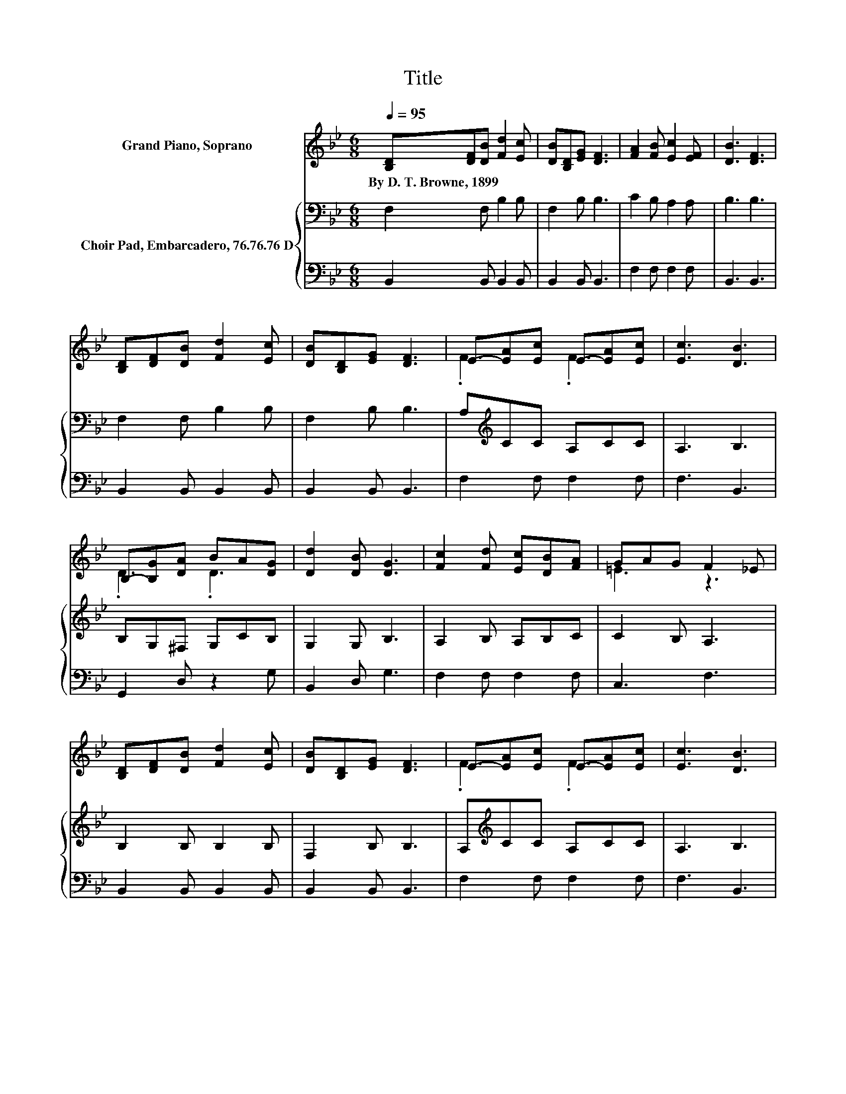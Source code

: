 X:1
T:Title
%%score ( 1 2 ) { 3 | 4 }
L:1/8
Q:1/4=95
M:6/8
K:Bb
V:1 treble nm="Grand Piano, Soprano"
V:2 treble 
V:3 bass nm="Choir Pad, Embarcadero, 76.76.76 D"
V:4 bass 
V:1
 [B,D][DF][DB] [Fd]2 [Ec] | [DB][B,D][EG] [DF]3 | [FA]2 [FB] [Ec]2 [EF] | [DB]3 [DF]3 | %4
w: By~D.~T.~Browne,~1899 * * * *||||
 [B,D][DF][DB] [Fd]2 [Ec] | [DB][B,D][EG] [DF]3 | E-[EA][Ec] E-[EA][Ec] | [Ec]3 [DB]3 | %8
w: ||||
 B,-[B,G][DA] BA[DG] | [Dd]2 [DB] [DG]3 | [Fc]2 [Fd] [Ec][DB][FA] | GAG F2 _E | %12
w: ||||
 [B,D][DF][DB] [Fd]2 [Ec] | [DB][B,D][EG] [DF]3 | E-[EA][Ec] E-[EA][Ec] | [Ec]3 [DB]3 | %16
w: ||||
 [Ac]2 [_A=B] [=Ac]2 [FA] | .F3 z3 | [Ac]2 [_A=B] [=Ac]2 [FA] | GAG F2 _E | %20
w: ||||
 [B,D][DF][DB] [Fd]2 [Fc] | [DB][B,D][EG] [DF]3 | E-[EA][Ec] E-[EA][Ec] | [Ec]3 [DB]3- | [DB]6 |] %25
w: |||||
V:2
 x6 | x6 | x6 | x6 | x6 | x6 | .F3 .F3 | x6 | .D3 .D3 | x6 | x6 | =E3 z3 | x6 | x6 | .F3 .F3 | x6 | %16
 x6 | E-[EG][CE] [B,D]3 | x6 | .=E3 z3 | x6 | x6 | .F3 .F3 | x6 | x6 |] %25
V:3
 F,2 F, B,2 B, | F,2 B, B,3 | C2 B, A,2 A, | B,3 B,3 | F,2 F, B,2 B, | F,2 B, B,3 | %6
 A,[K:treble]CC A,CC | A,3 B,3 | B,G,^F, G,CB, | G,2 G, B,3 | A,2 B, A,B,C | C2 B, A,3 | %12
 B,2 B, B,2 B, | F,2 B, B,3 | A,[K:treble]CC A,CC | A,3 B,3 | F,2 F, F,2 C | C2 A, B,3 | %18
 F,2 F, F,2 C | C2 B, A,3 | B,2 B, B,2 B, | F,2 B, B,3 | A,[K:treble]CC A,CC | A,3 B,3- | B,6 |] %25
V:4
 B,,2 B,, B,,2 B,, | B,,2 B,, B,,3 | F,2 F, F,2 F, | B,,3 B,,3 | B,,2 B,, B,,2 B,, | %5
 B,,2 B,, B,,3 | F,2 F, F,2 F, | F,3 B,,3 | G,,2 D, z2 G, | B,,2 D, G,3 | F,2 F, F,2 F, | C,3 F,3 | %12
 B,,2 B,, B,,2 B,, | B,,2 B,, B,,3 | F,2 F, F,2 F, | F,3 B,,3 | z3 z2 F, | F,2 F, B,,3 | z3 z2 F, | %19
 C,3 F,3 | B,,2 B,, B,,2 B,, | B,,2 B,, B,,3 | F,2 F, F,2 F, | F,3 B,,3- | B,,6 |] %25

